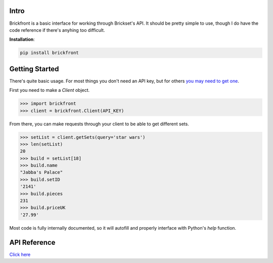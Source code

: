 Intro
--------------------

Brickfront is a basic interface for working through Brickset's API. It should be pretty simple to use, though I do have the code reference if there's anyhing too difficult.

**Installation**:

.. code-block:: bash

	pip install brickfront


Getting Started
--------------------

There's quite basic usage. For most things you don't need an API key, but for others `you may need to get one`__.

__ http://brickset.com/tools/webservices/requestkey

First you need to make a `Client` object.

.. code-block:: python

	>>> import brickfront
	>>> client = brickfront.Client(API_KEY)

From there, you can make requests through your client to be able to get different sets.

.. code-block:: python

	>>> setList = client.getSets(query='star wars')
	>>> len(setList)
	20
	>>> build = setList[18]
	>>> build.name
	"Jabba's Palace"
	>>> build.setID
	'2141'
	>>> build.pieces
	231
	>>> build.priceUK
	'27.99'

Most code is fully internally documented, so it will autofill and properly interface with Python's `help` function.

API Reference
--------------------

`Click here`__

__ https://brickfront.readthedocs.io/en/latest/index.html

